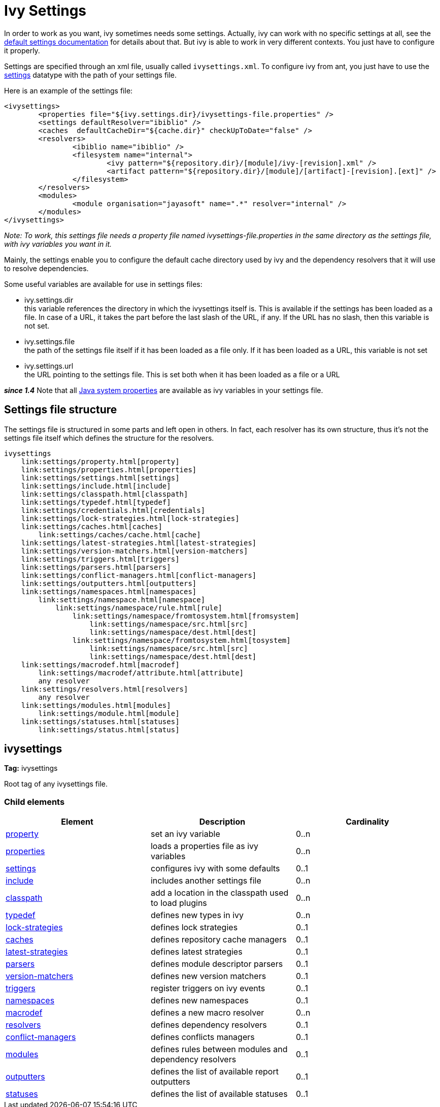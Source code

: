 ////
   Licensed to the Apache Software Foundation (ASF) under one
   or more contributor license agreements.  See the NOTICE file
   distributed with this work for additional information
   regarding copyright ownership.  The ASF licenses this file
   to you under the Apache License, Version 2.0 (the
   "License"); you may not use this file except in compliance
   with the License.  You may obtain a copy of the License at

     http://www.apache.org/licenses/LICENSE-2.0

   Unless required by applicable law or agreed to in writing,
   software distributed under the License is distributed on an
   "AS IS" BASIS, WITHOUT WARRANTIES OR CONDITIONS OF ANY
   KIND, either express or implied.  See the License for the
   specific language governing permissions and limitations
   under the License.
////

= Ivy Settings

In order to work as you want, ivy sometimes needs some settings. Actually, ivy can work with no specific settings at all, see the link:tutorial/defaultconf.html[default settings documentation] for details about that. But ivy is able to work in very different contexts. You just have to configure it properly.

Settings are specified through an xml file, usually called `ivysettings.xml`. To configure ivy from ant, you just have to use the link:use/settings.html[settings] datatype with the path of your settings file.

Here is an example of the settings file:

[source, xml]
----

<ivysettings>
        <properties file="${ivy.settings.dir}/ivysettings-file.properties" />
        <settings defaultResolver="ibiblio" />
        <caches  defaultCacheDir="${cache.dir}" checkUpToDate="false" />
        <resolvers>
                <ibiblio name="ibiblio" />
                <filesystem name="internal">
                        <ivy pattern="${repository.dir}/[module]/ivy-[revision].xml" />
                        <artifact pattern="${repository.dir}/[module]/[artifact]-[revision].[ext]" />
                </filesystem>
        </resolvers>
        <modules>
                <module organisation="jayasoft" name=".*" resolver="internal" />
        </modules>
</ivysettings>

----
__Note: To work, this settings file needs a property file named ivysettings-file.properties in the same directory as the settings file, with ivy variables you want in it.__


Mainly, the settings enable you to configure the default cache directory used by ivy and the dependency resolvers that it will use to resolve dependencies.

Some useful variables are available for use in settings files:


* ivy.settings.dir +
 this variable references the directory in which the ivysettings itself is. This is available if the settings has been loaded as a file. In case of a URL, it takes the part before the last slash of the URL, if any. If the URL has no slash, then this variable is not set.

* ivy.settings.file +
 the path of the settings file itself if it has been loaded as a file only. If it has been loaded as a URL, this variable is not set

* ivy.settings.url +
 the URL pointing to the settings file. This is set both when it has been loaded as a file or a URL


*__since 1.4__* Note that all link:https://docs.oracle.com/javase/7/docs/api/java/lang/System.html#getProperties()[Java system properties] are available as ivy variables in your settings file.


== Settings file structure


The settings file is structured in some parts and left open in others. In fact, each resolver has its own structure, thus it's not the settings file itself which defines the structure for the resolvers.

[source]
----

ivysettings
    link:settings/property.html[property]
    link:settings/properties.html[properties]
    link:settings/settings.html[settings]
    link:settings/include.html[include]
    link:settings/classpath.html[classpath]
    link:settings/typedef.html[typedef]
    link:settings/credentials.html[credentials]
    link:settings/lock-strategies.html[lock-strategies]
    link:settings/caches.html[caches]
        link:settings/caches/cache.html[cache]
    link:settings/latest-strategies.html[latest-strategies]
    link:settings/version-matchers.html[version-matchers]
    link:settings/triggers.html[triggers]
    link:settings/parsers.html[parsers]
    link:settings/conflict-managers.html[conflict-managers]
    link:settings/outputters.html[outputters]
    link:settings/namespaces.html[namespaces]
        link:settings/namespace.html[namespace]
            link:settings/namespace/rule.html[rule]
                link:settings/namespace/fromtosystem.html[fromsystem]
                    link:settings/namespace/src.html[src]
                    link:settings/namespace/dest.html[dest]
                link:settings/namespace/fromtosystem.html[tosystem]
                    link:settings/namespace/src.html[src]
                    link:settings/namespace/dest.html[dest]
    link:settings/macrodef.html[macrodef]
        link:settings/macrodef/attribute.html[attribute]
        any resolver
    link:settings/resolvers.html[resolvers]
        any resolver
    link:settings/modules.html[modules]
        link:settings/module.html[module]
    link:settings/statuses.html[statuses]
        link:settings/status.html[status]

----


== ivysettings

*Tag:* ivysettings

Root tag of any ivysettings file.

=== Child elements


[options="header"]
|=======
|Element|Description|Cardinality
|link:settings/property.html[property]|set an ivy variable|0..n
|link:settings/properties.html[properties]|loads a properties file as ivy variables|0..n
|link:settings/settings.html[settings]|configures ivy with some defaults|0..1
|link:settings/include.html[include]|includes another settings file|0..n
|link:settings/classpath.html[classpath]|add a location in the classpath used to load plugins|0..n
|link:settings/typedef.html[typedef]|defines new types in ivy|0..n
|link:settings/lock-strategies.html[lock-strategies]|defines lock strategies|0..1
|link:settings/caches.html[caches]|defines repository cache managers|0..1
|link:settings/latest-strategies.html[latest-strategies]|defines latest strategies|0..1
|link:settings/parsers.html[parsers]|defines module descriptor parsers|0..1
|link:settings/version-matchers.html[version-matchers]|defines new version matchers|0..1
|link:settings/triggers.html[triggers]|register triggers on ivy events|0..1
|link:settings/namespaces.html[namespaces]|defines new namespaces|0..1
|link:settings/macrodef.html[macrodef]|defines a new macro resolver|0..n
|link:settings/resolvers.html[resolvers]|defines dependency resolvers|0..1
|link:settings/conflict-managers.html[conflict-managers]|defines conflicts managers|0..1
|link:settings/modules.html[modules]|defines rules between modules and dependency resolvers|0..1
|link:settings/outputters.html[outputters]|defines the list of available report outputters|0..1
|link:settings/statuses.html[statuses]|defines the list of available statuses|0..1
|=======
